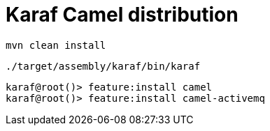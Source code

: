 = Karaf Camel distribution

[source, bash]
----
mvn clean install
----

[source, bash]
----
./target/assembly/karaf/bin/karaf
----

[source, bash]
----
karaf@root()> feature:install camel
karaf@root()> feature:install camel-activemq
----
